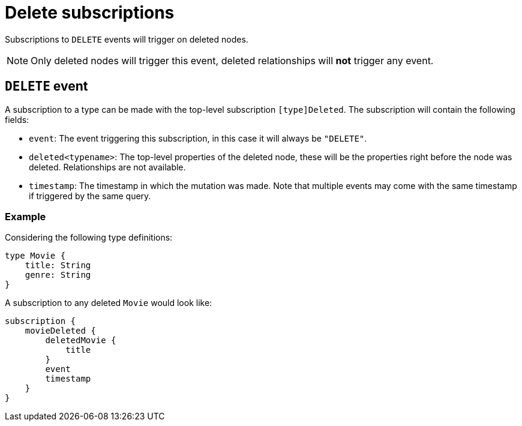 [[delete]]
= Delete subscriptions

Subscriptions to `DELETE` events will trigger on deleted nodes.

NOTE: Only deleted nodes will trigger this event, deleted relationships will **not** trigger any event.

== `DELETE` event
A subscription to a type can be made with the top-level subscription `[type]Deleted`. The subscription will contain the following fields:

* `event`: The event triggering this subscription, in this case it will always be `"DELETE"`.
* `deleted<typename>`: The top-level properties of the deleted node, these will be the properties right before the node was deleted. Relationships are not available.
* `timestamp`: The timestamp in which the mutation was made. Note that multiple events may come with the same timestamp if triggered by the same query.

=== Example
Considering the following type definitions:
```graphql
type Movie {
    title: String
    genre: String
}
```

A subscription to any deleted `Movie` would look like:
```graphql
subscription {
    movieDeleted {
        deletedMovie {
            title
        }
        event
        timestamp
    }
}
```
